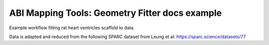 ABI Mapping Tools: Geometry Fitter docs example
===============================================

Example workflow fitting rat heart ventricles scaffold to data.

Data is adapted and reduced from the following SPARC dataset from Leung et al:
https://sparc.science/datasets/77
